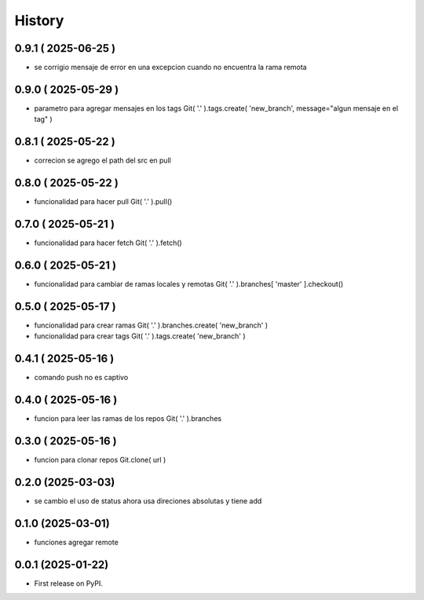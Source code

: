 =======
History
=======

0.9.1 ( 2025-06-25 )
--------------------

* se corrigio mensaje de error en una excepcion cuando no encuentra la rama
  remota

0.9.0 ( 2025-05-29 )
--------------------

* parametro para agregar mensajes en los tags
  Git( '.' ).tags.create( 'new_branch', message="algun mensaje en el tag" )

0.8.1 ( 2025-05-22 )
--------------------

* correcion se agrego el path del src en pull

0.8.0 ( 2025-05-22 )
--------------------

* funcionalidad para hacer pull Git( '.' ).pull()

0.7.0 ( 2025-05-21 )
--------------------

* funcionalidad para hacer fetch Git( '.' ).fetch()

0.6.0 ( 2025-05-21 )
--------------------

* funcionalidad para cambiar de ramas locales y remotas Git( '.' ).branches[ 'master' ].checkout()

0.5.0 ( 2025-05-17 )
--------------------

* funcionalidad para crear ramas Git( '.' ).branches.create( 'new_branch' )
* funcionalidad para crear tags Git( '.' ).tags.create( 'new_branch' )

0.4.1 ( 2025-05-16 )
--------------------

* comando push no es captivo

0.4.0 ( 2025-05-16 )
--------------------

* funcion para leer las ramas de los repos Git( '.' ).branches

0.3.0 ( 2025-05-16 )
--------------------

* funcion para clonar repos Git.clone( url )

0.2.0 (2025-03-03)
------------------

* se cambio el uso de status ahora usa direciones absolutas y tiene add

0.1.0 (2025-03-01)
------------------

* funciones agregar remote

0.0.1 (2025-01-22)
------------------

* First release on PyPI.
